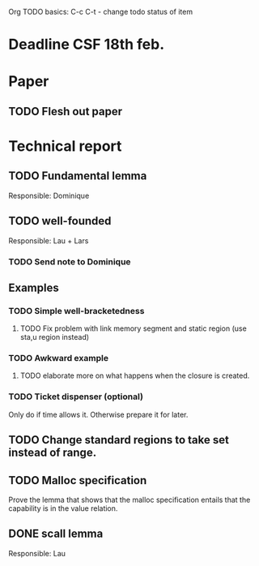 Org TODO basics:
C-c C-t  - change todo status of item

* Deadline CSF 18th feb.

* Paper

** TODO Flesh out paper

* Technical report

** TODO Fundamental lemma
Responsible: Dominique


** TODO well-founded
Responsible: Lau + Lars
*** TODO Send note to Dominique

** Examples
*** TODO Simple well-bracketedness
**** TODO Fix problem with link memory segment and static region (use sta,u region instead)
*** TODO Awkward example
**** TODO elaborate more on what happens when the closure is created.
*** TODO Ticket dispenser (optional)
Only do if time allows it. Otherwise prepare it for later.


** TODO Change standard regions to take set instead of range.

** TODO Malloc specification
Prove the lemma that shows that the malloc specification entails that the capability is in the value relation.

** DONE scall lemma
Responsible: Lau

